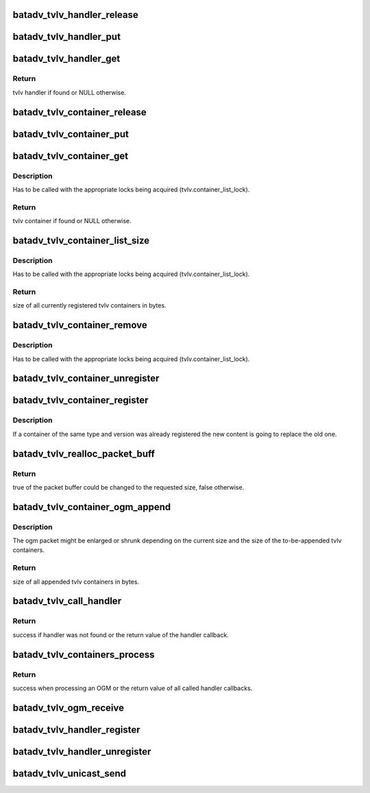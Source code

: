 .. -*- coding: utf-8; mode: rst -*-
.. src-file: net/batman-adv/tvlv.c

.. _`batadv_tvlv_handler_release`:

batadv_tvlv_handler_release
===========================

.. c:function:: void batadv_tvlv_handler_release(struct kref *ref)

    release tvlv handler from lists and queue for free after rcu grace period

    :param ref:
        kref pointer of the tvlv
    :type ref: struct kref \*

.. _`batadv_tvlv_handler_put`:

batadv_tvlv_handler_put
=======================

.. c:function:: void batadv_tvlv_handler_put(struct batadv_tvlv_handler *tvlv_handler)

    decrement the tvlv container refcounter and possibly release it

    :param tvlv_handler:
        the tvlv handler to free
    :type tvlv_handler: struct batadv_tvlv_handler \*

.. _`batadv_tvlv_handler_get`:

batadv_tvlv_handler_get
=======================

.. c:function:: struct batadv_tvlv_handler *batadv_tvlv_handler_get(struct batadv_priv *bat_priv, u8 type, u8 version)

    retrieve tvlv handler from the tvlv handler list based on the provided type and version (both need to match)

    :param bat_priv:
        the bat priv with all the soft interface information
    :type bat_priv: struct batadv_priv \*

    :param type:
        tvlv handler type to look for
    :type type: u8

    :param version:
        tvlv handler version to look for
    :type version: u8

.. _`batadv_tvlv_handler_get.return`:

Return
------

tvlv handler if found or NULL otherwise.

.. _`batadv_tvlv_container_release`:

batadv_tvlv_container_release
=============================

.. c:function:: void batadv_tvlv_container_release(struct kref *ref)

    release tvlv from lists and free

    :param ref:
        kref pointer of the tvlv
    :type ref: struct kref \*

.. _`batadv_tvlv_container_put`:

batadv_tvlv_container_put
=========================

.. c:function:: void batadv_tvlv_container_put(struct batadv_tvlv_container *tvlv)

    decrement the tvlv container refcounter and possibly release it

    :param tvlv:
        the tvlv container to free
    :type tvlv: struct batadv_tvlv_container \*

.. _`batadv_tvlv_container_get`:

batadv_tvlv_container_get
=========================

.. c:function:: struct batadv_tvlv_container *batadv_tvlv_container_get(struct batadv_priv *bat_priv, u8 type, u8 version)

    retrieve tvlv container from the tvlv container list based on the provided type and version (both need to match)

    :param bat_priv:
        the bat priv with all the soft interface information
    :type bat_priv: struct batadv_priv \*

    :param type:
        tvlv container type to look for
    :type type: u8

    :param version:
        tvlv container version to look for
    :type version: u8

.. _`batadv_tvlv_container_get.description`:

Description
-----------

Has to be called with the appropriate locks being acquired
(tvlv.container_list_lock).

.. _`batadv_tvlv_container_get.return`:

Return
------

tvlv container if found or NULL otherwise.

.. _`batadv_tvlv_container_list_size`:

batadv_tvlv_container_list_size
===============================

.. c:function:: u16 batadv_tvlv_container_list_size(struct batadv_priv *bat_priv)

    calculate the size of the tvlv container list entries

    :param bat_priv:
        the bat priv with all the soft interface information
    :type bat_priv: struct batadv_priv \*

.. _`batadv_tvlv_container_list_size.description`:

Description
-----------

Has to be called with the appropriate locks being acquired
(tvlv.container_list_lock).

.. _`batadv_tvlv_container_list_size.return`:

Return
------

size of all currently registered tvlv containers in bytes.

.. _`batadv_tvlv_container_remove`:

batadv_tvlv_container_remove
============================

.. c:function:: void batadv_tvlv_container_remove(struct batadv_priv *bat_priv, struct batadv_tvlv_container *tvlv)

    remove tvlv container from the tvlv container list

    :param bat_priv:
        the bat priv with all the soft interface information
    :type bat_priv: struct batadv_priv \*

    :param tvlv:
        the to be removed tvlv container
    :type tvlv: struct batadv_tvlv_container \*

.. _`batadv_tvlv_container_remove.description`:

Description
-----------

Has to be called with the appropriate locks being acquired
(tvlv.container_list_lock).

.. _`batadv_tvlv_container_unregister`:

batadv_tvlv_container_unregister
================================

.. c:function:: void batadv_tvlv_container_unregister(struct batadv_priv *bat_priv, u8 type, u8 version)

    unregister tvlv container based on the provided type and version (both need to match)

    :param bat_priv:
        the bat priv with all the soft interface information
    :type bat_priv: struct batadv_priv \*

    :param type:
        tvlv container type to unregister
    :type type: u8

    :param version:
        tvlv container type to unregister
    :type version: u8

.. _`batadv_tvlv_container_register`:

batadv_tvlv_container_register
==============================

.. c:function:: void batadv_tvlv_container_register(struct batadv_priv *bat_priv, u8 type, u8 version, void *tvlv_value, u16 tvlv_value_len)

    register tvlv type, version and content to be propagated with each (primary interface) OGM

    :param bat_priv:
        the bat priv with all the soft interface information
    :type bat_priv: struct batadv_priv \*

    :param type:
        tvlv container type
    :type type: u8

    :param version:
        tvlv container version
    :type version: u8

    :param tvlv_value:
        tvlv container content
    :type tvlv_value: void \*

    :param tvlv_value_len:
        tvlv container content length
    :type tvlv_value_len: u16

.. _`batadv_tvlv_container_register.description`:

Description
-----------

If a container of the same type and version was already registered the new
content is going to replace the old one.

.. _`batadv_tvlv_realloc_packet_buff`:

batadv_tvlv_realloc_packet_buff
===============================

.. c:function:: bool batadv_tvlv_realloc_packet_buff(unsigned char **packet_buff, int *packet_buff_len, int min_packet_len, int additional_packet_len)

    reallocate packet buffer to accommodate requested packet size

    :param packet_buff:
        packet buffer
    :type packet_buff: unsigned char \*\*

    :param packet_buff_len:
        packet buffer size
    :type packet_buff_len: int \*

    :param min_packet_len:
        requested packet minimum size
    :type min_packet_len: int

    :param additional_packet_len:
        requested additional packet size on top of minimum
        size
    :type additional_packet_len: int

.. _`batadv_tvlv_realloc_packet_buff.return`:

Return
------

true of the packet buffer could be changed to the requested size,
false otherwise.

.. _`batadv_tvlv_container_ogm_append`:

batadv_tvlv_container_ogm_append
================================

.. c:function:: u16 batadv_tvlv_container_ogm_append(struct batadv_priv *bat_priv, unsigned char **packet_buff, int *packet_buff_len, int packet_min_len)

    append tvlv container content to given OGM packet buffer

    :param bat_priv:
        the bat priv with all the soft interface information
    :type bat_priv: struct batadv_priv \*

    :param packet_buff:
        ogm packet buffer
    :type packet_buff: unsigned char \*\*

    :param packet_buff_len:
        ogm packet buffer size including ogm header and tvlv
        content
    :type packet_buff_len: int \*

    :param packet_min_len:
        ogm header size to be preserved for the OGM itself
    :type packet_min_len: int

.. _`batadv_tvlv_container_ogm_append.description`:

Description
-----------

The ogm packet might be enlarged or shrunk depending on the current size
and the size of the to-be-appended tvlv containers.

.. _`batadv_tvlv_container_ogm_append.return`:

Return
------

size of all appended tvlv containers in bytes.

.. _`batadv_tvlv_call_handler`:

batadv_tvlv_call_handler
========================

.. c:function:: int batadv_tvlv_call_handler(struct batadv_priv *bat_priv, struct batadv_tvlv_handler *tvlv_handler, bool ogm_source, struct batadv_orig_node *orig_node, u8 *src, u8 *dst, void *tvlv_value, u16 tvlv_value_len)

    parse the given tvlv buffer to call the appropriate handlers

    :param bat_priv:
        the bat priv with all the soft interface information
    :type bat_priv: struct batadv_priv \*

    :param tvlv_handler:
        tvlv callback function handling the tvlv content
    :type tvlv_handler: struct batadv_tvlv_handler \*

    :param ogm_source:
        flag indicating whether the tvlv is an ogm or a unicast packet
    :type ogm_source: bool

    :param orig_node:
        orig node emitting the ogm packet
    :type orig_node: struct batadv_orig_node \*

    :param src:
        source mac address of the unicast packet
    :type src: u8 \*

    :param dst:
        destination mac address of the unicast packet
    :type dst: u8 \*

    :param tvlv_value:
        tvlv content
    :type tvlv_value: void \*

    :param tvlv_value_len:
        tvlv content length
    :type tvlv_value_len: u16

.. _`batadv_tvlv_call_handler.return`:

Return
------

success if handler was not found or the return value of the handler
callback.

.. _`batadv_tvlv_containers_process`:

batadv_tvlv_containers_process
==============================

.. c:function:: int batadv_tvlv_containers_process(struct batadv_priv *bat_priv, bool ogm_source, struct batadv_orig_node *orig_node, u8 *src, u8 *dst, void *tvlv_value, u16 tvlv_value_len)

    parse the given tvlv buffer to call the appropriate handlers

    :param bat_priv:
        the bat priv with all the soft interface information
    :type bat_priv: struct batadv_priv \*

    :param ogm_source:
        flag indicating whether the tvlv is an ogm or a unicast packet
    :type ogm_source: bool

    :param orig_node:
        orig node emitting the ogm packet
    :type orig_node: struct batadv_orig_node \*

    :param src:
        source mac address of the unicast packet
    :type src: u8 \*

    :param dst:
        destination mac address of the unicast packet
    :type dst: u8 \*

    :param tvlv_value:
        tvlv content
    :type tvlv_value: void \*

    :param tvlv_value_len:
        tvlv content length
    :type tvlv_value_len: u16

.. _`batadv_tvlv_containers_process.return`:

Return
------

success when processing an OGM or the return value of all called
handler callbacks.

.. _`batadv_tvlv_ogm_receive`:

batadv_tvlv_ogm_receive
=======================

.. c:function:: void batadv_tvlv_ogm_receive(struct batadv_priv *bat_priv, struct batadv_ogm_packet *batadv_ogm_packet, struct batadv_orig_node *orig_node)

    process an incoming ogm and call the appropriate handlers

    :param bat_priv:
        the bat priv with all the soft interface information
    :type bat_priv: struct batadv_priv \*

    :param batadv_ogm_packet:
        ogm packet containing the tvlv containers
    :type batadv_ogm_packet: struct batadv_ogm_packet \*

    :param orig_node:
        orig node emitting the ogm packet
    :type orig_node: struct batadv_orig_node \*

.. _`batadv_tvlv_handler_register`:

batadv_tvlv_handler_register
============================

.. c:function:: void batadv_tvlv_handler_register(struct batadv_priv *bat_priv, void (*optr)(struct batadv_priv *bat_priv, struct batadv_orig_node *orig, u8 flags, void *tvlv_value, u16 tvlv_value_len), int (*uptr)(struct batadv_priv *bat_priv, u8 *src, u8 *dst, void *tvlv_value, u16 tvlv_value_len), u8 type, u8 version, u8 flags)

    register tvlv handler based on the provided type and version (both need to match) for ogm tvlv payload and/or unicast payload

    :param bat_priv:
        the bat priv with all the soft interface information
    :type bat_priv: struct batadv_priv \*

    :param void (\*optr)(struct batadv_priv \*bat_priv, struct batadv_orig_node \*orig, u8 flags, void \*tvlv_value, u16 tvlv_value_len):
        ogm tvlv handler callback function. This function receives the orig
        node, flags and the tvlv content as argument to process.

    :param int (\*uptr)(struct batadv_priv \*bat_priv, u8 \*src, u8 \*dst, void \*tvlv_value, u16 tvlv_value_len):
        unicast tvlv handler callback function. This function receives the
        source & destination of the unicast packet as well as the tvlv content
        to process.

    :param type:
        tvlv handler type to be registered
    :type type: u8

    :param version:
        tvlv handler version to be registered
    :type version: u8

    :param flags:
        flags to enable or disable TVLV API behavior
    :type flags: u8

.. _`batadv_tvlv_handler_unregister`:

batadv_tvlv_handler_unregister
==============================

.. c:function:: void batadv_tvlv_handler_unregister(struct batadv_priv *bat_priv, u8 type, u8 version)

    unregister tvlv handler based on the provided type and version (both need to match)

    :param bat_priv:
        the bat priv with all the soft interface information
    :type bat_priv: struct batadv_priv \*

    :param type:
        tvlv handler type to be unregistered
    :type type: u8

    :param version:
        tvlv handler version to be unregistered
    :type version: u8

.. _`batadv_tvlv_unicast_send`:

batadv_tvlv_unicast_send
========================

.. c:function:: void batadv_tvlv_unicast_send(struct batadv_priv *bat_priv, u8 *src, u8 *dst, u8 type, u8 version, void *tvlv_value, u16 tvlv_value_len)

    send a unicast packet with tvlv payload to the specified host

    :param bat_priv:
        the bat priv with all the soft interface information
    :type bat_priv: struct batadv_priv \*

    :param src:
        source mac address of the unicast packet
    :type src: u8 \*

    :param dst:
        destination mac address of the unicast packet
    :type dst: u8 \*

    :param type:
        tvlv type
    :type type: u8

    :param version:
        tvlv version
    :type version: u8

    :param tvlv_value:
        tvlv content
    :type tvlv_value: void \*

    :param tvlv_value_len:
        tvlv content length
    :type tvlv_value_len: u16

.. This file was automatic generated / don't edit.

